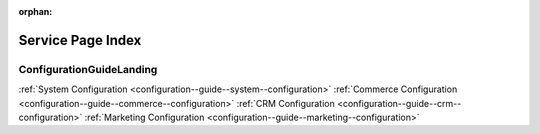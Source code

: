 :orphan:


Service Page Index
==================

ConfigurationGuideLanding
-------------------------

:ref:`System Configuration <configuration--guide--system--configuration>`
:ref:`Commerce Configuration <configuration--guide--commerce--configuration>`
:ref:`CRM Configuration <configuration--guide--crm--configuration>`
:ref:`Marketing Configuration <configuration--guide--marketing--configuration>`